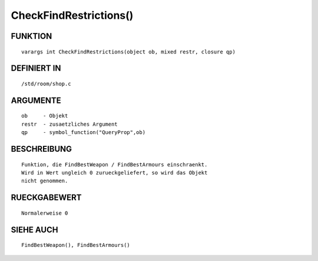 CheckFindRestrictions()
=======================

FUNKTION
--------
::

    varargs int CheckFindRestrictions(object ob, mixed restr, closure qp)

 

DEFINIERT IN
------------
::

    /std/room/shop.c

 

ARGUMENTE
---------
::

    ob     - Objekt
    restr  - zusaetzliches Argument
    qp     - symbol_function("QueryProp",ob)

BESCHREIBUNG
------------
::

    Funktion, die FindBestWeapon / FindBestArmours einschraenkt.
    Wird in Wert ungleich 0 zurueckgeliefert, so wird das Objekt
    nicht genommen.

RUECKGABEWERT
-------------
::

    Normalerweise 0

SIEHE AUCH
----------
::

    FindBestWeapon(), FindBestArmours()

